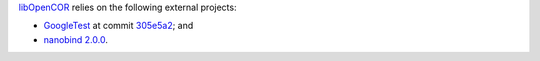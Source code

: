 `libOpenCOR <https://opencor.ws/libopencor/index.html>`__ relies on the following external projects:

- `GoogleTest <https://github.com/google/googletest>`__ at commit `305e5a2 <https://github.com/google/googletest/commit/305e5a238b3c8d11266fbafd85520fb6b3184851>`__; and
- `nanobind <https://github.com/wjakob/nanobind>`__ `2.0.0 <https://github.com/wjakob/nanobind/releases/tag/v2.0.0>`__.
